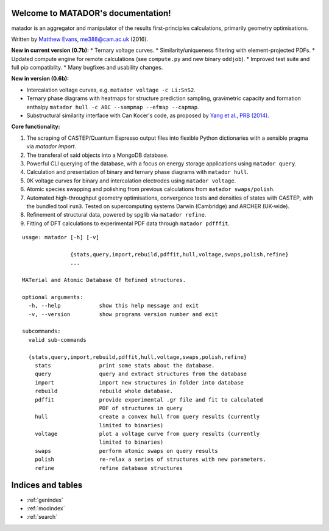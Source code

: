 .. matador documentation master file, created by
   sphinx-quickstart on Mon Nov 28 21:16:50 2016.
   You can adapt this file completely to your liking, but it should at least
   contain the root `toctree` directive.

Welcome to MATADOR's documentation!
===================================

matador is an aggregator and manipulator of the results first-principles calculations, primarily geometry optimisations.

Written by `Matthew Evans <www.tcm.phy.cam.ac.uk/~me388>`_, me388@cam.ac.uk (2016).

**New in current version (0.7b):**
* Ternary voltage curves.
* Similarity/uniqueness filtering with element-projected PDFs.
* Updated compute engine for remote calculations (see ``compute.py`` and new binary ``oddjob``).
* Improved test suite and full pip compatiblity.
* Many bugfixes and usability changes.

**New in version (0.6b):**

* Intercalation voltage curves, e.g. ``matador voltage -c Li:SnS2``.
* Ternary phase diagrams with heatmaps for structure prediction sampling, gravimetric capacity and formation enthalpy ``matador hull -c ABC --sampmap --efmap --capmap``.
* Substructural similarity interface with Can Kocer's code, as proposed by `Yang et al., PRB (2014) <http://journals.aps.org/prb/abstract/10.1103/PhysRevB.90.054102>`_.

**Core functionality:**

1. The scraping of CASTEP/Quantum Espresso output files into flexible Python dictionaries with a sensible pragma via `matador import`.
2. The transferal of said objects into a MongoDB database.
3. Powerful CLI querying of the database, with a focus on energy storage applications using ``matador query``.
4. Calculation and presentation of binary and ternary phase diagrams with ``matador hull``.
5. 0K voltage curves for binary and intercalation electrodes using ``matador voltage``.
6. Atomic species swapping and polishing from previous calculations from ``matador swaps/polish``.
7. Automated high-throughput geometry optimisations, convergence tests and densities of states with CASTEP, with the bundled tool ``run3``. Tested on supercomputing systems Darwin (Cambridge) and ARCHER (UK-wide).
8. Refinement of structural data, powered by spglib via ``matador refine``.
9. Fitting of DFT calculations to experimental PDF data through ``matador pdfffit``.

::

    usage: matador [-h] [-v]
                   
                   {stats,query,import,rebuild,pdffit,hull,voltage,swaps,polish,refine}
                   ...
    
    MATerial and Atomic Database Of Refined structures.
    
    optional arguments:
      -h, --help            show this help message and exit
      -v, --version         show programs version number and exit
    
    subcommands:
      valid sub-commands
    
      {stats,query,import,rebuild,pdffit,hull,voltage,swaps,polish,refine}
        stats               print some stats about the database.
        query               query and extract structures from the database
        import              import new structures in folder into database
        rebuild             rebuild whole database.
        pdffit              provide experimental .gr file and fit to calculated
                            PDF of structures in query
        hull                create a convex hull from query results (currently
                            limited to binaries)
        voltage             plot a voltage curve from query results (currently
                            limited to binaries)
        swaps               perform atomic swaps on query results
        polish              re-relax a series of structures with new parameters.
        refine              refine database structures


Indices and tables
==================

* :ref:`genindex`
* :ref:`modindex`
* :ref:`search`
